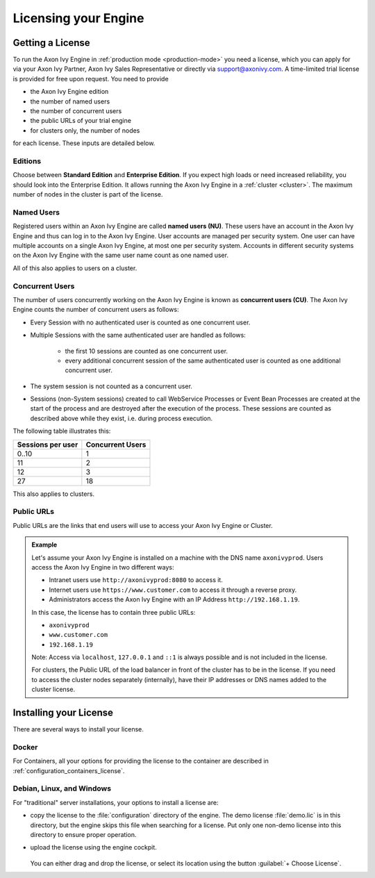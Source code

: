 .. _licensing:
.. _license:

Licensing your Engine
=====================

Getting a License
-----------------

To run the Axon Ivy Engine in :ref:`production mode <production-mode>` you need a
license, which you can apply for via your Axon Ivy Partner, Axon Ivy Sales
Representative or directly via support@axonivy.com. A time-limited trial license
is provided for free upon request. You need to provide 

- the Axon Ivy Engine edition
- the number of named users 
- the number of concurrent users
- the public URLs of your trial engine
- for clusters only, the number of nodes 

for each license. These inputs are detailed below.

.. _license-edition:

Editions
~~~~~~~~

Choose between **Standard Edition** and **Enterprise Edition**. If you expect
high loads or need increased reliability, you should look into the Enterprise
Edition. It allows running the Axon Ivy Engine in a :ref:`cluster <cluster>`.
The maximum number of nodes in the cluster is part of the license.


Named Users
~~~~~~~~~~~~~~~~

Registered users within an Axon Ivy Engine are called **named users (NU)**. These users
have an account in the Axon Ivy Engine and thus can log in to the Axon Ivy
Engine. User accounts are managed per security system. One user can have
multiple accounts on a single Axon Ivy Engine, at most one per security system.
Accounts in different security systems on the Axon Ivy Engine with the
same user name count as one named user.

All of this also applies to users on a cluster.


Concurrent Users
~~~~~~~~~~~~~~~~

The number of users concurrently working on the Axon Ivy Engine is known as
**concurrent users (CU)**. The Axon Ivy Engine counts the number of concurrent
users as follows:

* Every Session with no authenticated user is counted as one concurrent user.

* Multiple Sessions with the same authenticated user are handled as follows:

   * the first 10 sessions are counted as one concurrent user.
   * every additional concurrent session of the same authenticated user is counted
     as one additional concurrent user.

* The system session is not counted as a concurrent user.

* Sessions (non-System sessions) created to call WebService Processes or Event
  Bean Processes are created at the start of the process and are destroyed after
  the execution of the process. These sessions are counted as described above while
  they exist, i.e. during process execution.

The following table illustrates this:

+--------------------+-------------------+
| Sessions per user  | Concurrent Users  |
+====================+===================+
| 0..10              | 1                 |
+--------------------+-------------------+
| 11                 | 2                 |
+--------------------+-------------------+
| 12                 | 3                 |
+--------------------+-------------------+
| 27                 | 18                |
+--------------------+-------------------+

This also applies to clusters.


Public URLs
~~~~~~~~~~~~~~~~

Public URLs are the links that end users will use to access your Axon Ivy Engine or Cluster.

.. admonition:: Example
  
  Let's assume your Axon Ivy Engine is installed on a machine with the DNS name
  ``axonivyprod``. Users access the Axon Ivy Engine in two different ways:
  
  * Intranet users use ``http://axonivyprod:8080`` to access it. 
  * Internet users use ``https://www.customer.com`` to access it through a reverse proxy.
  * Administrators access the Axon Ivy Engine with an IP Address ``http://192.168.1.19``.
  
  In this case, the license has to contain three public URLs:
  
  * ``axonivyprod``
  * ``www.customer.com``
  * ``192.168.1.19``

  Note: Access via ``localhost``, ``127.0.0.1`` and ``::1`` is always possible
  and is not included in the license.

  For clusters, the Public URL of the load balancer in front of the cluster has
  to be in the license. If you need to access the cluster nodes separately
  (internally), have their IP addresses or DNS names added to the cluster
  license.

Installing your License
-----------------------

There are several ways to install your license.

Docker
~~~~~~

For Containers, all your options for providing the license to the container are
described in :ref:`configuration_containers_license`.

.. _configuration_servers_license:

Debian, Linux, and Windows
~~~~~~~~~~~~~~~~~~~~~~~~~~

For "traditional" server installations, your options to install a license are:

* copy the license to the :file:`configuration` directory of the engine. The
  demo license :file:`demo.lic` is in this directory, but the engine skips this
  file when searching for a license. Put only one non-demo license into this
  directory to ensure proper operation.

* upload the license using the engine cockpit. 

  .. figure:: /_images/engine-cockpit/engine-cockpit-licence.png

  
  You can either drag and drop the license, or select its location using the button
  :guilabel:`+ Choose License`. 

